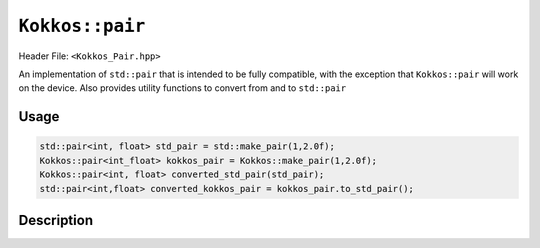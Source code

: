 ``Kokkos::pair``
================

.. role:: cppkokkos(code)
    :language: cppkokkos

Header File: ``<Kokkos_Pair.hpp>``

An implementation of ``std::pair`` that is intended to be fully compatible, with the exception that ``Kokkos::pair`` will work on the device. Also provides utility functions to convert from and to ``std::pair``

Usage
-----

.. code-block:: cpp

    std::pair<int, float> std_pair = std::make_pair(1,2.0f); 
    Kokkos::pair<int_float> kokkos_pair = Kokkos::make_pair(1,2.0f);
    Kokkos::pair<int, float> converted_std_pair(std_pair);
    std::pair<int,float> converted_kokkos_pair = kokkos_pair.to_std_pair();

Description
-----------

.. cppkokkos:struct:: template <class T1, class T2> pair

    |

    .. rubric:: Public Typedefs

    .. cppkokkos:type:: T1 first_type;

        The type of the first element in the pair.

    .. cppkokkos:type:: T2 second_type;

        The type of the second element in the pair.
    
    .. cppkokkos:var:: first_type first;

        The first element in the pair.

    .. cppkokkos:var:: second_type second;

        The second element in the pair.

    .. rubric:: Constructors

    .. cppkokkos:function:: KOKKOS_DEFAULTED_FUNCTION constexpr pair() = default;

        Default constructor. Initializes both data members with their defaults.

    .. cppkokkos:function:: KOKKOS_FORCEINLINE_FUNCTION constexpr pair(first_type const& f, second_type const& s);

        Element-wise constructor. Assigns ``first`` the value of ``f``, ``second`` the value of ``s``.

    .. cppkokkos:function:: template <class U, class V> KOKKOS_FORCEINLINE_FUNCTION constexpr pair(const pair<U, V>& p);

        Conversion from ``std::pair``. Assigns each element of the pair to its corresponding element in the ``p``.

    .. rubric:: Assignment and conversion

    .. cppkokkos:function:: template <class U, class V> KOKKOS_FORCEINLINE_FUNCTION pair<T1, T2>& operator=(const pair<U, V>& p);

        Sets ``first`` to ``p.first`` and ``second`` to ``p.second``.

    .. rubric:: Functions

    .. cppkokkos:function:: std::pair<T1, T2> to_std_pair() const;

        Returns a ``std::pair`` whose contents match those of the ``Kokkos::pair``. Useful for interacting with libraries that explicitly only accept ``std::pair``.
